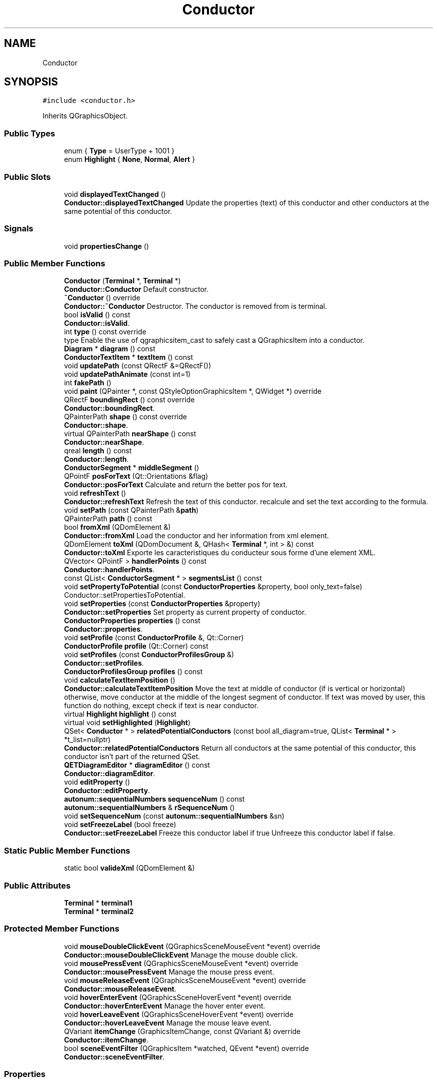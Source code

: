 .TH "Conductor" 3 "Thu Aug 27 2020" "Version 0.8-dev" "QElectroTech" \" -*- nroff -*-
.ad l
.nh
.SH NAME
Conductor
.SH SYNOPSIS
.br
.PP
.PP
\fC#include <conductor\&.h>\fP
.PP
Inherits QGraphicsObject\&.
.SS "Public Types"

.in +1c
.ti -1c
.RI "enum { \fBType\fP = UserType + 1001 }"
.br
.ti -1c
.RI "enum \fBHighlight\fP { \fBNone\fP, \fBNormal\fP, \fBAlert\fP }"
.br
.in -1c
.SS "Public Slots"

.in +1c
.ti -1c
.RI "void \fBdisplayedTextChanged\fP ()"
.br
.RI "\fBConductor::displayedTextChanged\fP Update the properties (text) of this conductor and other conductors at the same potential of this conductor\&. "
.in -1c
.SS "Signals"

.in +1c
.ti -1c
.RI "void \fBpropertiesChange\fP ()"
.br
.in -1c
.SS "Public Member Functions"

.in +1c
.ti -1c
.RI "\fBConductor\fP (\fBTerminal\fP *, \fBTerminal\fP *)"
.br
.RI "\fBConductor::Conductor\fP Default constructor\&. "
.ti -1c
.RI "\fB~Conductor\fP () override"
.br
.RI "\fBConductor::~Conductor\fP Destructor\&. The conductor is removed from is terminal\&. "
.ti -1c
.RI "bool \fBisValid\fP () const"
.br
.RI "\fBConductor::isValid\fP\&. "
.ti -1c
.RI "int \fBtype\fP () const override"
.br
.RI "type Enable the use of qgraphicsitem_cast to safely cast a QGraphicsItem into a conductor\&. "
.ti -1c
.RI "\fBDiagram\fP * \fBdiagram\fP () const"
.br
.ti -1c
.RI "\fBConductorTextItem\fP * \fBtextItem\fP () const"
.br
.ti -1c
.RI "void \fBupdatePath\fP (const QRectF &=QRectF())"
.br
.ti -1c
.RI "void \fBupdatePathAnimate\fP (const int=1)"
.br
.ti -1c
.RI "int \fBfakePath\fP ()"
.br
.ti -1c
.RI "void \fBpaint\fP (QPainter *, const QStyleOptionGraphicsItem *, QWidget *) override"
.br
.ti -1c
.RI "QRectF \fBboundingRect\fP () const override"
.br
.RI "\fBConductor::boundingRect\fP\&. "
.ti -1c
.RI "QPainterPath \fBshape\fP () const override"
.br
.RI "\fBConductor::shape\fP\&. "
.ti -1c
.RI "virtual QPainterPath \fBnearShape\fP () const"
.br
.RI "\fBConductor::nearShape\fP\&. "
.ti -1c
.RI "qreal \fBlength\fP () const"
.br
.RI "\fBConductor::length\fP\&. "
.ti -1c
.RI "\fBConductorSegment\fP * \fBmiddleSegment\fP ()"
.br
.ti -1c
.RI "QPointF \fBposForText\fP (Qt::Orientations &flag)"
.br
.RI "\fBConductor::posForText\fP Calculate and return the better pos for text\&. "
.ti -1c
.RI "void \fBrefreshText\fP ()"
.br
.RI "\fBConductor::refreshText\fP Refresh the text of this conductor\&. recalcule and set the text according to the formula\&. "
.ti -1c
.RI "void \fBsetPath\fP (const QPainterPath &\fBpath\fP)"
.br
.ti -1c
.RI "QPainterPath \fBpath\fP () const"
.br
.ti -1c
.RI "bool \fBfromXml\fP (QDomElement &)"
.br
.RI "\fBConductor::fromXml\fP Load the conductor and her information from xml element\&. "
.ti -1c
.RI "QDomElement \fBtoXml\fP (QDomDocument &, QHash< \fBTerminal\fP *, int > &) const"
.br
.RI "\fBConductor::toXml\fP Exporte les caracteristiques du conducteur sous forme d'une element XML\&. "
.ti -1c
.RI "QVector< QPointF > \fBhandlerPoints\fP () const"
.br
.RI "\fBConductor::handlerPoints\fP\&. "
.ti -1c
.RI "const QList< \fBConductorSegment\fP * > \fBsegmentsList\fP () const"
.br
.ti -1c
.RI "void \fBsetPropertyToPotential\fP (const \fBConductorProperties\fP &property, bool only_text=false)"
.br
.RI "Conductor::setPropertiesToPotential\&. "
.ti -1c
.RI "void \fBsetProperties\fP (const \fBConductorProperties\fP &property)"
.br
.RI "\fBConductor::setProperties\fP Set property as current property of conductor\&. "
.ti -1c
.RI "\fBConductorProperties\fP \fBproperties\fP () const"
.br
.RI "\fBConductor::properties\fP\&. "
.ti -1c
.RI "void \fBsetProfile\fP (const \fBConductorProfile\fP &, Qt::Corner)"
.br
.ti -1c
.RI "\fBConductorProfile\fP \fBprofile\fP (Qt::Corner) const"
.br
.ti -1c
.RI "void \fBsetProfiles\fP (const \fBConductorProfilesGroup\fP &)"
.br
.RI "\fBConductor::setProfiles\fP\&. "
.ti -1c
.RI "\fBConductorProfilesGroup\fP \fBprofiles\fP () const"
.br
.ti -1c
.RI "void \fBcalculateTextItemPosition\fP ()"
.br
.RI "\fBConductor::calculateTextItemPosition\fP Move the text at middle of conductor (if is vertical or horizontal) otherwise, move conductor at the middle of the longest segment of conductor\&. If text was moved by user, this function do nothing, except check if text is near conductor\&. "
.ti -1c
.RI "virtual \fBHighlight\fP \fBhighlight\fP () const"
.br
.ti -1c
.RI "virtual void \fBsetHighlighted\fP (\fBHighlight\fP)"
.br
.ti -1c
.RI "QSet< \fBConductor\fP * > \fBrelatedPotentialConductors\fP (const bool all_diagram=true, QList< \fBTerminal\fP * > *t_list=nullptr)"
.br
.RI "\fBConductor::relatedPotentialConductors\fP Return all conductors at the same potential of this conductor, this conductor isn't part of the returned QSet\&. "
.ti -1c
.RI "\fBQETDiagramEditor\fP * \fBdiagramEditor\fP () const"
.br
.RI "\fBConductor::diagramEditor\fP\&. "
.ti -1c
.RI "void \fBeditProperty\fP ()"
.br
.RI "\fBConductor::editProperty\fP\&. "
.ti -1c
.RI "\fBautonum::sequentialNumbers\fP \fBsequenceNum\fP () const"
.br
.ti -1c
.RI "\fBautonum::sequentialNumbers\fP & \fBrSequenceNum\fP ()"
.br
.ti -1c
.RI "void \fBsetSequenceNum\fP (const \fBautonum::sequentialNumbers\fP &sn)"
.br
.ti -1c
.RI "void \fBsetFreezeLabel\fP (bool freeze)"
.br
.RI "\fBConductor::setFreezeLabel\fP Freeze this conductor label if true Unfreeze this conductor label if false\&. "
.in -1c
.SS "Static Public Member Functions"

.in +1c
.ti -1c
.RI "static bool \fBvalideXml\fP (QDomElement &)"
.br
.in -1c
.SS "Public Attributes"

.in +1c
.ti -1c
.RI "\fBTerminal\fP * \fBterminal1\fP"
.br
.ti -1c
.RI "\fBTerminal\fP * \fBterminal2\fP"
.br
.in -1c
.SS "Protected Member Functions"

.in +1c
.ti -1c
.RI "void \fBmouseDoubleClickEvent\fP (QGraphicsSceneMouseEvent *event) override"
.br
.RI "\fBConductor::mouseDoubleClickEvent\fP Manage the mouse double click\&. "
.ti -1c
.RI "void \fBmousePressEvent\fP (QGraphicsSceneMouseEvent *event) override"
.br
.RI "\fBConductor::mousePressEvent\fP Manage the mouse press event\&. "
.ti -1c
.RI "void \fBmouseReleaseEvent\fP (QGraphicsSceneMouseEvent *event) override"
.br
.RI "\fBConductor::mouseReleaseEvent\fP\&. "
.ti -1c
.RI "void \fBhoverEnterEvent\fP (QGraphicsSceneHoverEvent *event) override"
.br
.RI "\fBConductor::hoverEnterEvent\fP Manage the hover enter event\&. "
.ti -1c
.RI "void \fBhoverLeaveEvent\fP (QGraphicsSceneHoverEvent *event) override"
.br
.RI "\fBConductor::hoverLeaveEvent\fP Manage the mouse leave event\&. "
.ti -1c
.RI "QVariant \fBitemChange\fP (GraphicsItemChange, const QVariant &) override"
.br
.RI "\fBConductor::itemChange\fP\&. "
.ti -1c
.RI "bool \fBsceneEventFilter\fP (QGraphicsItem *watched, QEvent *event) override"
.br
.RI "\fBConductor::sceneEventFilter\fP\&. "
.in -1c
.SS "Properties"

.in +1c
.ti -1c
.RI "QPointF \fBpos\fP"
.br
.ti -1c
.RI "int \fBanimPath\fP"
.br
.ti -1c
.RI "\fBConductorProperties\fP \fBproperties\fP"
.br
.ti -1c
.RI "\fBautonum::sequentialNumbers\fP \fBsequenceNum\fP"
.br
.in -1c
.SS "Private Member Functions"

.in +1c
.ti -1c
.RI "\fBConductor\fP (const \fBConductor\fP &)"
.br
.ti -1c
.RI "bool \fBpathFromXml\fP (const QDomElement &)"
.br
.RI "\fBConductor::pathFromXml\fP Generate the path (of the line) from xml file by checking the segments in the xml file\&. "
.ti -1c
.RI "void \fBsetUpConnectionForFormula\fP (QString old_formula, QString new_formula)"
.br
.RI "\fBConductor::setUpConnectionForFormula\fP setup connection according to the variable of formula\&. "
.ti -1c
.RI "void \fBadjusteHandlerPos\fP ()"
.br
.RI "\fBConductor::adjusteHandlerPos\fP Adjust the position of the handler item\&. "
.ti -1c
.RI "void \fBhandlerMousePressEvent\fP (\fBQetGraphicsHandlerItem\fP *qghi, QGraphicsSceneMouseEvent *event)"
.br
.RI "\fBConductor::handlerMousePressEvent\fP\&. "
.ti -1c
.RI "void \fBhandlerMouseMoveEvent\fP (\fBQetGraphicsHandlerItem\fP *qghi, QGraphicsSceneMouseEvent *event)"
.br
.RI "\fBConductor::handlerMouseMoveEvent\fP\&. "
.ti -1c
.RI "void \fBhandlerMouseReleaseEvent\fP (\fBQetGraphicsHandlerItem\fP *qghi, QGraphicsSceneMouseEvent *event)"
.br
.RI "\fBConductor::handlerMouseReleaseEvent\fP\&. "
.ti -1c
.RI "void \fBaddHandler\fP ()"
.br
.RI "\fBConductor::addHandler\fP Add handlers for this item\&. "
.ti -1c
.RI "void \fBremoveHandler\fP ()"
.br
.RI "\fBConductor::removeHandler\fP Remove the handlers of this item\&. "
.ti -1c
.RI "void \fBsegmentsToPath\fP ()"
.br
.RI "\fBConductor::segmentsToPath\fP Generate the QPainterPath from the list of points\&. "
.ti -1c
.RI "void \fBsaveProfile\fP (bool=true)"
.br
.ti -1c
.RI "void \fBgenerateConductorPath\fP (const QPointF &, \fBQet::Orientation\fP, const QPointF &, \fBQet::Orientation\fP)"
.br
.ti -1c
.RI "void \fBupdateConductorPath\fP (const QPointF &, \fBQet::Orientation\fP, const QPointF &, \fBQet::Orientation\fP)"
.br
.ti -1c
.RI "uint \fBsegmentsCount\fP (\fBQET::ConductorSegmentType\fP=\fBQET::Both\fP) const"
.br
.ti -1c
.RI "QList< QPointF > \fBsegmentsToPoints\fP () const"
.br
.ti -1c
.RI "QList< \fBConductorBend\fP > \fBbends\fP () const"
.br
.ti -1c
.RI "QList< QPointF > \fBjunctions\fP () const"
.br
.ti -1c
.RI "void \fBpointsToSegments\fP (const QList< QPointF > &)"
.br
.ti -1c
.RI "Qt::Corner \fBcurrentPathType\fP () const"
.br
.ti -1c
.RI "void \fBdeleteSegments\fP ()"
.br
.RI "Supprime les segments\&. "
.ti -1c
.RI "QHash< \fBConductorSegmentProfile\fP *, qreal > \fBshareOffsetBetweenSegments\fP (const qreal &offset, const QList< \fBConductorSegmentProfile\fP * > &, const qreal &=0\&.01) const"
.br
.in -1c
.SS "Static Private Member Functions"

.in +1c
.ti -1c
.RI "static int \fBgetCoeff\fP (const qreal &, const qreal &)"
.br
.ti -1c
.RI "static int \fBgetSign\fP (const qreal &)"
.br
.ti -1c
.RI "static QPointF \fBextendTerminal\fP (const QPointF &, \fBQet::Orientation\fP, qreal=9\&.0)"
.br
.ti -1c
.RI "static Qt::Corner \fBmovementType\fP (const QPointF &, const QPointF &)"
.br
.ti -1c
.RI "static QPointF \fBmovePointIntoPolygon\fP (const QPointF &, const QPainterPath &)"
.br
.in -1c
.SS "Private Attributes"

.in +1c
.ti -1c
.RI "\fBautonum::sequentialNumbers\fP \fBm_autoNum_seq\fP"
.br
.ti -1c
.RI "QVector< \fBQetGraphicsHandlerItem\fP * > \fBm_handler_vector\fP"
.br
.ti -1c
.RI "int \fBm_vector_index\fP = \-1"
.br
.ti -1c
.RI "bool \fBm_mouse_over\fP"
.br
.ti -1c
.RI "\fBConductorProperties\fP \fBm_properties\fP"
.br
.RI "Functional properties\&. "
.ti -1c
.RI "\fBConductorTextItem\fP * \fBm_text_item\fP"
.br
.RI "Text input for non simple, non-singleline conductors\&. "
.ti -1c
.RI "\fBConductorSegment\fP * \fBsegments\fP"
.br
.RI "Segments composing the conductor\&. "
.ti -1c
.RI "bool \fBm_moving_segment\fP"
.br
.RI "Attributs related to mouse interaction\&. "
.ti -1c
.RI "int \fBmoved_point\fP"
.br
.ti -1c
.RI "qreal \fBm_previous_z_value\fP"
.br
.ti -1c
.RI "\fBConductorSegment\fP * \fBm_moved_segment\fP"
.br
.ti -1c
.RI "QPointF \fBbefore_mov_text_pos_\fP"
.br
.ti -1c
.RI "bool \fBmodified_path\fP"
.br
.RI "Whether the conductor was manually modified by users\&. "
.ti -1c
.RI "bool \fBhas_to_save_profile\fP"
.br
.RI "Whether the current profile should be saved as soon as possible\&. "
.ti -1c
.RI "\fBConductorProfilesGroup\fP \fBconductor_profiles\fP"
.br
.ti -1c
.RI "\fBHighlight\fP \fBmust_highlight_\fP"
.br
.RI "Define whether and how the conductor should be highlighted\&. "
.ti -1c
.RI "bool \fBm_valid\fP"
.br
.ti -1c
.RI "bool \fBm_freeze_label\fP = false"
.br
.ti -1c
.RI "QPainterPath \fBm_path\fP"
.br
.in -1c
.SS "Static Private Attributes"

.in +1c
.ti -1c
.RI "static QPen \fBconductor_pen\fP = QPen()"
.br
.RI "QPen et QBrush objects used to draw conductors\&. "
.ti -1c
.RI "static QBrush \fBconductor_brush\fP = QBrush()"
.br
.ti -1c
.RI "static bool \fBpen_and_brush_initialized\fP = false"
.br
.in -1c
.SH "Detailed Description"
.PP 
This class represents a conductor, i\&.e\&. a wire between two element terminals\&. 
.SH "Member Enumeration Documentation"
.PP 
.SS "anonymous enum"

.PP
\fBEnumerator\fP
.in +1c
.TP
\fB\fIType \fP\fP
.SS "enum \fBConductor::Highlight\fP"

.PP
\fBEnumerator\fP
.in +1c
.TP
\fB\fINone \fP\fP
.TP
\fB\fINormal \fP\fP
.TP
\fB\fIAlert \fP\fP
.SH "Constructor & Destructor Documentation"
.PP 
.SS "Conductor::Conductor (\fBTerminal\fP * p1, \fBTerminal\fP * p2)"

.PP
\fBConductor::Conductor\fP Default constructor\&. 
.PP
\fBParameters\fP
.RS 4
\fIp1\fP : first terminal of this conductor\&. 
.br
\fIp2\fP : second terminal of this conductor\&. 
.RE
.PP

.SS "Conductor::~Conductor ()\fC [override]\fP"

.PP
\fBConductor::~Conductor\fP Destructor\&. The conductor is removed from is terminal\&. 
.SS "Conductor::Conductor (const \fBConductor\fP &)\fC [private]\fP"

.SH "Member Function Documentation"
.PP 
.SS "void Conductor::addHandler ()\fC [private]\fP"

.PP
\fBConductor::addHandler\fP Add handlers for this item\&. 
.SS "void Conductor::adjusteHandlerPos ()\fC [private]\fP"

.PP
\fBConductor::adjusteHandlerPos\fP Adjust the position of the handler item\&. 
.SS "QList< \fBConductorBend\fP > Conductor::bends () const\fC [private]\fP"

.PP
\fBReturns\fP
.RS 4
la liste des bifurcations de ce conducteur ; ConductorBend est un typedef pour une QPair<QPointF, Qt::Corner>\&. Le point indique la position (en coordonnees locales) de la bifurcation tandis que le Corner indique le type de bifurcation\&. 
.RE
.PP

.SS "QRectF Conductor::boundingRect () const\fC [override]\fP"

.PP
\fBConductor::boundingRect\fP\&. 
.PP
\fBReturns\fP
.RS 4

.RE
.PP

.SS "void Conductor::calculateTextItemPosition ()"

.PP
\fBConductor::calculateTextItemPosition\fP Move the text at middle of conductor (if is vertical or horizontal) otherwise, move conductor at the middle of the longest segment of conductor\&. If text was moved by user, this function do nothing, except check if text is near conductor\&. 
.SS "Qt::Corner Conductor::currentPathType () const\fC [private]\fP"

.PP
\fBReturns\fP
.RS 4
le type de trajet actuel de ce conducteur 
.RE
.PP

.SS "void Conductor::deleteSegments ()\fC [private]\fP"

.PP
Supprime les segments\&. 
.SS "\fBDiagram\fP * Conductor::diagram () const"

.PP
\fBReturns\fP
.RS 4
le \fBDiagram\fP auquel ce conducteur appartient, ou 0 si ce conducteur est independant 
.RE
.PP

.SS "\fBQETDiagramEditor\fP * Conductor::diagramEditor () const"

.PP
\fBConductor::diagramEditor\fP\&. 
.PP
\fBReturns\fP
.RS 4
The parent diagram editor or nullptr; 
.RE
.PP

.SS "void Conductor::displayedTextChanged ()\fC [slot]\fP"

.PP
\fBConductor::displayedTextChanged\fP Update the properties (text) of this conductor and other conductors at the same potential of this conductor\&. 
.SS "void Conductor::editProperty ()"

.PP
\fBConductor::editProperty\fP\&. 
.SS "QPointF Conductor::extendTerminal (const QPointF & terminal, \fBQet::Orientation\fP terminal_orientation, qreal ext_size = \fC9\&.0\fP)\fC [static]\fP, \fC [private]\fP"
Prolonge une borne\&. 
.PP
\fBParameters\fP
.RS 4
\fIterminal\fP Le point correspondant a la borne 
.br
\fIterminal_orientation\fP L'orientation de la borne 
.br
\fIext_size\fP la taille de la prolongation 
.RE
.PP
\fBReturns\fP
.RS 4
le point correspondant a la borne apres prolongation 
.RE
.PP

.SS "int Conductor::fakePath ()\fC [inline]\fP"

.SS "bool Conductor::fromXml (QDomElement & dom_element)"

.PP
\fBConductor::fromXml\fP Load the conductor and her information from xml element\&. 
.PP
\fBParameters\fP
.RS 4
\fIdom_element\fP 
.RE
.PP
\fBReturns\fP
.RS 4
true is loading success else return false 
.RE
.PP

.SS "void Conductor::generateConductorPath (const QPointF & p1, \fBQet::Orientation\fP o1, const QPointF & p2, \fBQet::Orientation\fP o2)\fC [private]\fP"
Calcule un trajet 'par defaut' pour le conducteur 
.PP
\fBParameters\fP
.RS 4
\fIp1\fP Coordonnees du point d'amarrage de la borne 1 
.br
\fIo1\fP Orientation de la borne 1 
.br
\fIp2\fP Coordonnees du point d'amarrage de la borne 2 
.br
\fIo2\fP Orientation de la borne 2 
.RE
.PP

.SS "int Conductor::getCoeff (const qreal & value1, const qreal & value2)\fC [static]\fP, \fC [private]\fP"

.PP
\fBParameters\fP
.RS 4
\fIvalue1\fP Premiere valeur 
.br
\fIvalue2\fP Deuxieme valeur 
.RE
.PP
\fBReturns\fP
.RS 4
1 si les deux valeurs sont de meme signe, -1 sinon 
.RE
.PP

.SS "int Conductor::getSign (const qreal & value)\fC [static]\fP, \fC [private]\fP"

.PP
\fBParameters\fP
.RS 4
\fIvalue\fP valeur 
.RE
.PP
\fBReturns\fP
.RS 4
1 si valeur est negatif, 1 s'il est positif ou nul 
.RE
.PP

.SS "void Conductor::handlerMouseMoveEvent (\fBQetGraphicsHandlerItem\fP * qghi, QGraphicsSceneMouseEvent * event)\fC [private]\fP"

.PP
\fBConductor::handlerMouseMoveEvent\fP\&. 
.PP
\fBParameters\fP
.RS 4
\fIqghi\fP 
.br
\fIevent\fP 
.RE
.PP

.SS "void Conductor::handlerMousePressEvent (\fBQetGraphicsHandlerItem\fP * qghi, QGraphicsSceneMouseEvent * event)\fC [private]\fP"

.PP
\fBConductor::handlerMousePressEvent\fP\&. 
.PP
\fBParameters\fP
.RS 4
\fIqghi\fP 
.br
\fIevent\fP 
.RE
.PP

.SS "void Conductor::handlerMouseReleaseEvent (\fBQetGraphicsHandlerItem\fP * qghi, QGraphicsSceneMouseEvent * event)\fC [private]\fP"

.PP
\fBConductor::handlerMouseReleaseEvent\fP\&. 
.PP
\fBParameters\fP
.RS 4
\fIqghi\fP 
.br
\fIevent\fP 
.RE
.PP

.SS "QVector< QPointF > Conductor::handlerPoints () const"

.PP
\fBConductor::handlerPoints\fP\&. 
.PP
\fBReturns\fP
.RS 4
The points used to draw the handler square, used to modify the path of the conductor\&. The points stored in the QVector are the middle point of each segments that compose the conductor, at exception of the first and last segment because there just here to extend the terminal\&. 
.RE
.PP

.SS "\fBConductor::Highlight\fP Conductor::highlight () const\fC [virtual]\fP"

.PP
\fBReturns\fP
.RS 4
true si le conducteur est mis en evidence 
.RE
.PP

.SS "void Conductor::hoverEnterEvent (QGraphicsSceneHoverEvent * event)\fC [override]\fP, \fC [protected]\fP"

.PP
\fBConductor::hoverEnterEvent\fP Manage the hover enter event\&. 
.PP
\fBParameters\fP
.RS 4
\fIevent\fP 
.RE
.PP

.SS "void Conductor::hoverLeaveEvent (QGraphicsSceneHoverEvent * event)\fC [override]\fP, \fC [protected]\fP"

.PP
\fBConductor::hoverLeaveEvent\fP Manage the mouse leave event\&. 
.PP
\fBParameters\fP
.RS 4
\fIevent\fP 
.RE
.PP

.SS "bool Conductor::isValid () const"

.PP
\fBConductor::isValid\fP\&. 
.PP
\fBReturns\fP
.RS 4
true if conductor is valid else false; A non valid conductor, is a conductor without two terminal 
.RE
.PP

.SS "QVariant Conductor::itemChange (GraphicsItemChange change, const QVariant & value)\fC [override]\fP, \fC [protected]\fP"

.PP
\fBConductor::itemChange\fP\&. 
.PP
\fBParameters\fP
.RS 4
\fIchange\fP 
.br
\fIvalue\fP 
.RE
.PP
\fBReturns\fP
.RS 4
.RE
.PP

.SS "QList< QPointF > Conductor::junctions () const\fC [private]\fP"

.PP
\fBReturns\fP
.RS 4
la liste des positions des jonctions avec d'autres conducteurs 
.RE
.PP

.SS "qreal Conductor::length () const"

.PP
\fBConductor::length\fP\&. 
.PP
\fBReturns\fP
.RS 4
the length of this conductor 
.RE
.PP

.SS "\fBConductorSegment\fP * Conductor::middleSegment ()"

.PP
\fBReturns\fP
.RS 4
Le segment qui contient le point au milieu du conducteur 
.RE
.PP

.SS "void Conductor::mouseDoubleClickEvent (QGraphicsSceneMouseEvent * event)\fC [override]\fP, \fC [protected]\fP"

.PP
\fBConductor::mouseDoubleClickEvent\fP Manage the mouse double click\&. 
.PP
\fBParameters\fP
.RS 4
\fIevent\fP 
.RE
.PP

.SS "void Conductor::mousePressEvent (QGraphicsSceneMouseEvent * event)\fC [override]\fP, \fC [protected]\fP"

.PP
\fBConductor::mousePressEvent\fP Manage the mouse press event\&. 
.PP
\fBParameters\fP
.RS 4
\fIevent\fP 
.RE
.PP

.SS "void Conductor::mouseReleaseEvent (QGraphicsSceneMouseEvent * event)\fC [override]\fP, \fC [protected]\fP"

.PP
\fBConductor::mouseReleaseEvent\fP\&. 
.PP
\fBParameters\fP
.RS 4
\fIevent\fP 
.RE
.PP

.SS "Qt::Corner Conductor::movementType (const QPointF & start, const QPointF & end)\fC [static]\fP, \fC [private]\fP"

.PP
\fBParameters\fP
.RS 4
\fIstart\fP Point de depart 
.br
\fIend\fP Point d'arrivee 
.RE
.PP
\fBReturns\fP
.RS 4
le coin vers lequel se dirige le trajet de start vers end 
.RE
.PP

.SS "QPointF Conductor::movePointIntoPolygon (const QPointF & point, const QPainterPath & polygon)\fC [static]\fP, \fC [private]\fP"

.PP
\fBParameters\fP
.RS 4
\fIpoint\fP Un point situe a l'exterieur du polygone 
.br
\fIpolygon\fP Le polygone dans lequel on veut rapatrier le point 
.RE
.PP
\fBReturns\fP
.RS 4
la position du point, une fois ramene dans le polygone, ou plus exactement sur le bord du polygone 
.RE
.PP

.SS "QPainterPath Conductor::nearShape () const\fC [virtual]\fP"

.PP
\fBConductor::nearShape\fP\&. 
.PP
\fBReturns\fP
.RS 4
: An area in which it is considered a point is near this conductor\&. 
.RE
.PP

.SS "void Conductor::paint (QPainter * qp, const QStyleOptionGraphicsItem * options, QWidget * qw)\fC [override]\fP"
Dessine le conducteur sans antialiasing\&. 
.PP
\fBParameters\fP
.RS 4
\fIqp\fP Le QPainter a utiliser pour dessiner le conducteur 
.br
\fIoptions\fP Les options de style pour le conducteur 
.br
\fIqw\fP Le QWidget sur lequel on dessine 
.RE
.PP

.SS "QPainterPath Conductor::path () const"

.SS "bool Conductor::pathFromXml (const QDomElement & e)\fC [private]\fP"

.PP
\fBConductor::pathFromXml\fP Generate the path (of the line) from xml file by checking the segments in the xml file\&. 
.PP
\fBParameters\fP
.RS 4
\fIe\fP 
.RE
.PP
\fBReturns\fP
.RS 4
true if generate path success else return false 
.RE
.PP

.SS "void Conductor::pointsToSegments (const QList< QPointF > & points_list)\fC [private]\fP"
Regenere les segments de ce conducteur a partir de la liste de points passee en parametre 
.PP
\fBParameters\fP
.RS 4
\fIpoints_list\fP Liste de points a utiliser pour generer les segments 
.RE
.PP

.SS "QPointF Conductor::posForText (Qt::Orientations & flag)"

.PP
\fBConductor::posForText\fP Calculate and return the better pos for text\&. 
.PP
\fBParameters\fP
.RS 4
\fIflag\fP : flag is used to know if text pos is near of a vertical or horizontal conductor segment\&. 
.RE
.PP

.SS "\fBConductorProfile\fP Conductor::profile (Qt::Corner path_type) const"

.PP
\fBReturns\fP
.RS 4
le profil de ce conducteur 
.RE
.PP

.SS "\fBConductorProfilesGroup\fP Conductor::profiles () const"

.PP
\fBReturns\fP
.RS 4
les profils de ce conducteur 
.RE
.PP

.SS "\fBConductorProperties\fP Conductor::properties () const"

.PP
\fBConductor::properties\fP\&. 
.PP
\fBReturns\fP
.RS 4
the properties of this \fBConductor\fP 
.RE
.PP

.SS "void Conductor::propertiesChange ()\fC [signal]\fP"

.SS "void Conductor::refreshText ()"

.PP
\fBConductor::refreshText\fP Refresh the text of this conductor\&. recalcule and set the text according to the formula\&. 
.SS "QSet< \fBConductor\fP * > Conductor::relatedPotentialConductors (const bool all_diagram = \fCtrue\fP, QList< \fBTerminal\fP * > * t_list = \fCnullptr\fP)"

.PP
\fBConductor::relatedPotentialConductors\fP Return all conductors at the same potential of this conductor, this conductor isn't part of the returned QSet\&. 
.PP
\fBParameters\fP
.RS 4
\fIall_diagram\fP : if true search in all diagram of the project, false search only in the parent diagram of this conductor 
.br
\fIt_list\fP : a list of terminal already found for this potential\&. 
.RE
.PP
\fBReturns\fP
.RS 4
a QSet of conductor at the same potential\&. 
.RE
.PP

.SS "void Conductor::removeHandler ()\fC [private]\fP"

.PP
\fBConductor::removeHandler\fP Remove the handlers of this item\&. 
.SS "\fBautonum::sequentialNumbers\fP& Conductor::rSequenceNum ()\fC [inline]\fP"

.SS "void Conductor::saveProfile (bool undo = \fCtrue\fP)\fC [private]\fP"
Sauvegarde le profil courant du conducteur pour l'utiliser ulterieurement dans priv_modifieConductor\&. 
.SS "bool Conductor::sceneEventFilter (QGraphicsItem * watched, QEvent * event)\fC [override]\fP, \fC [protected]\fP"

.PP
\fBConductor::sceneEventFilter\fP\&. 
.PP
\fBParameters\fP
.RS 4
\fIwatched\fP 
.br
\fIevent\fP 
.RE
.PP
\fBReturns\fP
.RS 4
.RE
.PP

.SS "uint Conductor::segmentsCount (\fBQET::ConductorSegmentType\fP type = \fC\fBQET::Both\fP\fP) const\fC [private]\fP"

.PP
\fBParameters\fP
.RS 4
\fItype\fP Type de Segments 
.RE
.PP
\fBReturns\fP
.RS 4
Le nombre de segments composant le conducteur\&. 
.RE
.PP

.SS "const QList< \fBConductorSegment\fP * > Conductor::segmentsList () const"

.PP
\fBReturns\fP
.RS 4
les segments de ce conducteur 
.RE
.PP

.SS "void Conductor::segmentsToPath ()\fC [private]\fP"

.PP
\fBConductor::segmentsToPath\fP Generate the QPainterPath from the list of points\&. 
.SS "QList< QPointF > Conductor::segmentsToPoints () const\fC [private]\fP"
Genere une liste de points a partir des segments de ce conducteur 
.PP
\fBReturns\fP
.RS 4
La liste de points representant ce conducteur 
.RE
.PP

.SS "\fBautonum::sequentialNumbers\fP Conductor::sequenceNum () const\fC [inline]\fP"

.SS "void Conductor::setFreezeLabel (bool freeze)"

.PP
\fBConductor::setFreezeLabel\fP Freeze this conductor label if true Unfreeze this conductor label if false\&. 
.PP
\fBParameters\fP
.RS 4
\fIfreeze\fP 
.RE
.PP

.SS "void Conductor::setHighlighted (\fBConductor::Highlight\fP hl)\fC [virtual]\fP"

.PP
\fBParameters\fP
.RS 4
\fIhl\fP true pour mettre le conducteur en evidence, false sinon 
.RE
.PP

.SS "void Conductor::setPath (const QPainterPath & path)"

.SS "void Conductor::setProfile (const \fBConductorProfile\fP & cp, Qt::Corner path_type)"
Applique un nouveau profil a ce conducteur 
.PP
\fBParameters\fP
.RS 4
\fIcp\fP Profil a appliquer a ce conducteur 
.br
\fIpath_type\fP Type de trajet pour lequel ce profil convient 
.RE
.PP

.SS "void Conductor::setProfiles (const \fBConductorProfilesGroup\fP & cpg)"

.PP
\fBConductor::setProfiles\fP\&. 
.PP
\fBParameters\fP
.RS 4
\fIcpg\fP : the new profils of conductor 
.RE
.PP

.SS "void Conductor::setProperties (const \fBConductorProperties\fP & property)"

.PP
\fBConductor::setProperties\fP Set property as current property of conductor\&. 
.PP
\fBParameters\fP
.RS 4
\fIproperty\fP : properties 
.RE
.PP

.SS "void Conductor::setPropertyToPotential (const \fBConductorProperties\fP & property, bool only_text = \fCfalse\fP)"

.PP
Conductor::setPropertiesToPotential\&. 
.PP
\fBParameters\fP
.RS 4
\fIproperty\fP 
.br
\fIonly_text\fP Set propertie to conductor and every conductors in the same potential of conductor\&. If only_text is true only formula, text, function and tension/protocol is set to other conductor in the same potential, the other values of property stay unmodified 
.RE
.PP

.SS "void Conductor::setSequenceNum (const \fBautonum::sequentialNumbers\fP & sn)"

.SS "void Conductor::setUpConnectionForFormula (QString old_formula, QString new_formula)\fC [private]\fP"

.PP
\fBConductor::setUpConnectionForFormula\fP setup connection according to the variable of formula\&. 
.PP
\fBParameters\fP
.RS 4
\fIold_formula\fP 
.br
\fInew_formula\fP 
.RE
.PP

.SS "QPainterPath Conductor::shape () const\fC [override]\fP"

.PP
\fBConductor::shape\fP\&. 
.PP
\fBReturns\fP
.RS 4
the shape of conductor\&. The shape thickness is bigger when conductor is hovered 
.RE
.PP

.SS "QHash< \fBConductorSegmentProfile\fP *, qreal > Conductor::shareOffsetBetweenSegments (const qreal & offset, const QList< \fBConductorSegmentProfile\fP * > & segments_list, const qreal & precision = \fC0\&.01\fP) const\fC [private]\fP"

.PP
\fBParameters\fP
.RS 4
\fIoffset\fP Longueur a repartir entre les segments 
.br
\fIsegments_list\fP Segments sur lesquels il faut repartir la longueur 
.br
\fIprecision\fP seuil en-deca duquel on considere qu'il ne reste rien a repartir 
.RE
.PP

.SS "\fBConductorTextItem\fP * Conductor::textItem () const"
4 
.PP
\fBReturns\fP
.RS 4
le champ de texte associe a ce conducteur 
.RE
.PP

.SS "QDomElement Conductor::toXml (QDomDocument & dom_document, QHash< \fBTerminal\fP *, int > & table_adr_id) const"

.PP
\fBConductor::toXml\fP Exporte les caracteristiques du conducteur sous forme d'une element XML\&. 
.PP
\fBParameters\fP
.RS 4
\fIdom_document\fP : Le document XML a utiliser pour creer l'element XML 
.br
\fItable_adr_id\fP : Hash stockant les correspondances entre les ids des bornes dans le document XML et leur adresse en memoire 
.RE
.PP
\fBReturns\fP
.RS 4
Un element XML representant le conducteur 
.RE
.PP

.SS "int Conductor::type () const\fC [inline]\fP, \fC [override]\fP"

.PP
type Enable the use of qgraphicsitem_cast to safely cast a QGraphicsItem into a conductor\&. 
.PP
\fBReturns\fP
.RS 4
the QGraphicsItem type 
.RE
.PP

.SS "void Conductor::updateConductorPath (const QPointF & p1, \fBQet::Orientation\fP o1, const QPointF & p2, \fBQet::Orientation\fP o2)\fC [private]\fP"
Gere les updates 
.PP
\fBParameters\fP
.RS 4
\fIp1\fP Coordonnees du point d'amarrage de la borne 1 
.br
\fIo1\fP Orientation de la borne 1 
.br
\fIp2\fP Coordonnees du point d'amarrage de la borne 2 
.br
\fIo2\fP Orientation de la borne 2 
.RE
.PP

.SS "void Conductor::updatePath (const QRectF & rect = \fCQRectF()\fP)"
Met a jour la representation graphique du conducteur en recalculant son trace\&. Cette fonction est typiquement appelee lorsqu'une seule des bornes du conducteur a change de position\&. 
.PP
\fBParameters\fP
.RS 4
\fIrect\fP Rectangle a mettre a jour 
.RE
.PP
\fBSee also\fP
.RS 4
QGraphicsPathItem::update() 
.RE
.PP

.SS "void Conductor::updatePathAnimate (const int = \fC1\fP)\fC [inline]\fP"

.SS "bool Conductor::valideXml (QDomElement & e)\fC [static]\fP"
Methode de validation d'element XML 
.PP
\fBParameters\fP
.RS 4
\fIe\fP Un element XML sense represente un Conducteur 
.RE
.PP
\fBReturns\fP
.RS 4
true si l'element XML represente bien un Conducteur ; false sinon 
.RE
.PP

.SH "Member Data Documentation"
.PP 
.SS "QPointF Conductor::before_mov_text_pos_\fC [private]\fP"

.SS "QBrush Conductor::conductor_brush = QBrush()\fC [static]\fP, \fC [private]\fP"

.SS "QPen Conductor::conductor_pen = QPen()\fC [static]\fP, \fC [private]\fP"

.PP
QPen et QBrush objects used to draw conductors\&. 
.SS "\fBConductorProfilesGroup\fP Conductor::conductor_profiles\fC [private]\fP"
conductor profile: 'photography' of what the conductor is supposed to look like - there is one profile per kind of traject 
.SS "bool Conductor::has_to_save_profile\fC [private]\fP"

.PP
Whether the current profile should be saved as soon as possible\&. 
.SS "\fBautonum::sequentialNumbers\fP Conductor::m_autoNum_seq\fC [private]\fP"

.SS "bool Conductor::m_freeze_label = false\fC [private]\fP"

.SS "QVector<\fBQetGraphicsHandlerItem\fP *> Conductor::m_handler_vector\fC [private]\fP"

.SS "bool Conductor::m_mouse_over\fC [private]\fP"

.SS "\fBConductorSegment\fP* Conductor::m_moved_segment\fC [private]\fP"

.SS "bool Conductor::m_moving_segment\fC [private]\fP"

.PP
Attributs related to mouse interaction\&. 
.SS "QPainterPath Conductor::m_path\fC [private]\fP"

.SS "qreal Conductor::m_previous_z_value\fC [private]\fP"

.SS "\fBConductorProperties\fP Conductor::m_properties\fC [private]\fP"

.PP
Functional properties\&. 
.SS "\fBConductorTextItem\fP* Conductor::m_text_item\fC [private]\fP"

.PP
Text input for non simple, non-singleline conductors\&. 
.SS "bool Conductor::m_valid\fC [private]\fP"

.SS "int Conductor::m_vector_index = \-1\fC [private]\fP"

.SS "bool Conductor::modified_path\fC [private]\fP"

.PP
Whether the conductor was manually modified by users\&. 
.SS "int Conductor::moved_point\fC [private]\fP"

.SS "\fBHighlight\fP Conductor::must_highlight_\fC [private]\fP"

.PP
Define whether and how the conductor should be highlighted\&. 
.SS "bool Conductor::pen_and_brush_initialized = false\fC [static]\fP, \fC [private]\fP"

.SS "\fBConductorSegment\fP* Conductor::segments\fC [private]\fP"

.PP
Segments composing the conductor\&. 
.SS "\fBTerminal\fP* Conductor::terminal1"

.SS "\fBTerminal\fP* Conductor::terminal2"

.SH "Property Documentation"
.PP 
.SS "int Conductor::animPath\fC [read]\fP, \fC [write]\fP"

.SS "QPointF Conductor::pos\fC [read]\fP, \fC [write]\fP"

.SS "\fBConductorProperties\fP Conductor::properties\fC [read]\fP, \fC [write]\fP"

.SS "\fBautonum::sequentialNumbers\fP Conductor::sequenceNum\fC [read]\fP, \fC [write]\fP"


.SH "Author"
.PP 
Generated automatically by Doxygen for QElectroTech from the source code\&.
